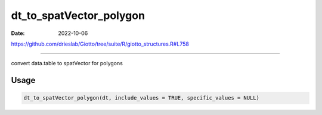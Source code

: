 ========================
dt_to_spatVector_polygon
========================

:Date: 2022-10-06

https://github.com/drieslab/Giotto/tree/suite/R/giotto_structures.R#L758

===========

convert data.table to spatVector for polygons

Usage
=====

.. code:: r

   dt_to_spatVector_polygon(dt, include_values = TRUE, specific_values = NULL)
